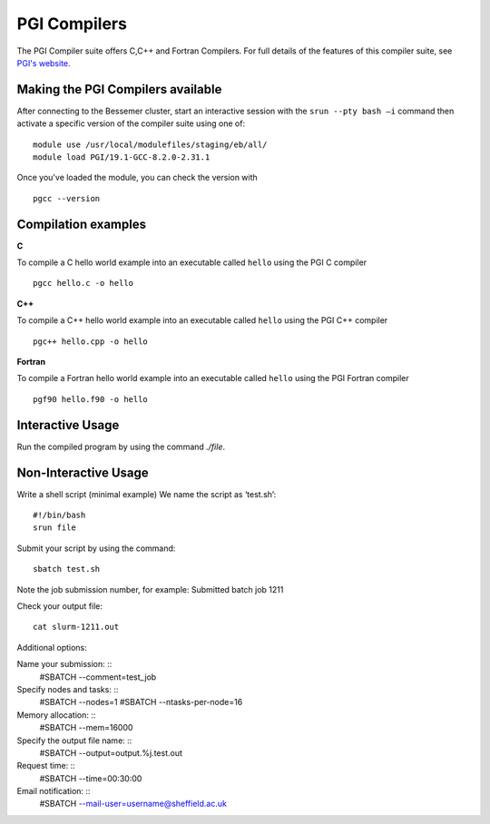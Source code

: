 .. _`PGI Compilers_bessemer`:

PGI Compilers
=============
The PGI Compiler suite offers C,C++ and Fortran Compilers. For full details of the features of this compiler suite, see `PGI's website <http://www.pgroup.com/products/pgiworkstation.htm>`_.

Making the PGI Compilers available
----------------------------------

After connecting to the Bessemer cluster, start an interactive session with the ``srun --pty bash –i`` command then activate a specific version of the compiler suite using one of: ::

    module use /usr/local/modulefiles/staging/eb/all/
    module load PGI/19.1-GCC-8.2.0-2.31.1

Once you've loaded the module, you can check the version with ::

    pgcc --version


Compilation examples
--------------------


**C**

To compile a C hello world example into an executable called ``hello`` using the PGI C compiler ::

    pgcc hello.c -o hello

**C++**

To compile a C++ hello world example into an executable called ``hello`` using the PGI C++ compiler ::

    pgc++ hello.cpp -o hello

**Fortran**

To compile a Fortran hello world example into an executable called ``hello`` using the PGI Fortran compiler ::

    pgf90 hello.f90 -o hello


Interactive Usage
-----------------

Run the compiled program by using the command `./file`.


Non-Interactive Usage
---------------------

Write a shell script (minimal example) We name the script as ‘test.sh’: ::

    #!/bin/bash
    srun file

Submit your script by using the command: ::

    sbatch test.sh

Note the job submission number,  for example: Submitted batch job 1211

Check your output file:  ::

    cat slurm-1211.out

Additional options:

Name your submission: ::
    #SBATCH --comment=test_job

Specify nodes and tasks: ::
    #SBATCH --nodes=1
    #SBATCH --ntasks-per-node=16

Memory allocation: ::
    #SBATCH --mem=16000

Specify the output file name: ::
    #SBATCH --output=output.%j.test.out

Request time: ::
    #SBATCH --time=00:30:00

Email notification: ::
    #SBATCH --mail-user=username@sheffield.ac.uk

